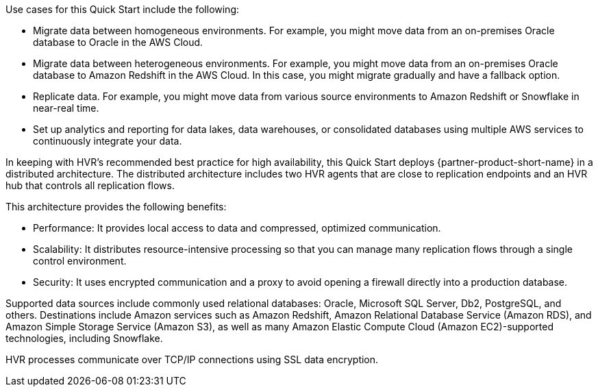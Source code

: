 // Replace the content in <>
// Briefly describe the software. Use consistent and clear branding.
// Include the benefits of using the software on AWS, and provide details on usage scenarios.

Use cases for this Quick Start include the following:

* Migrate data between homogeneous environments. For example, you might move data from an on-premises Oracle database to Oracle in the AWS Cloud.
* Migrate data between heterogeneous environments. For example, you might move data from an on-premises Oracle database to Amazon Redshift in the AWS Cloud. In this case, you might migrate gradually and have a fallback option.
* Replicate data. For example, you might move data from various source environments to Amazon Redshift or Snowflake in near-real time.
* Set up analytics and reporting for data lakes, data warehouses, or consolidated databases using multiple AWS services to continuously integrate your data.

In keeping with HVR's recommended best practice for high availability, this Quick Start deploys {partner-product-short-name} in a distributed architecture. The distributed architecture includes two HVR agents that are close to replication endpoints and an HVR hub that controls all replication flows.

This architecture provides the following benefits:

* Performance: It provides local access to data and compressed, optimized communication.
* Scalability: It distributes resource-intensive processing so that you can manage many replication flows through a single control environment.
* Security: It uses encrypted communication and a proxy to avoid opening a firewall directly into a production database.

Supported data sources include commonly used relational databases: Oracle, Microsoft SQL Server, Db2, PostgreSQL, and others. Destinations include Amazon services such as Amazon Redshift, Amazon Relational Database Service (Amazon RDS), and Amazon Simple Storage Service (Amazon S3), as well as many Amazon Elastic Compute Cloud (Amazon EC2)-supported technologies, including Snowflake.

HVR processes communicate over TCP/IP connections using SSL data encryption.
